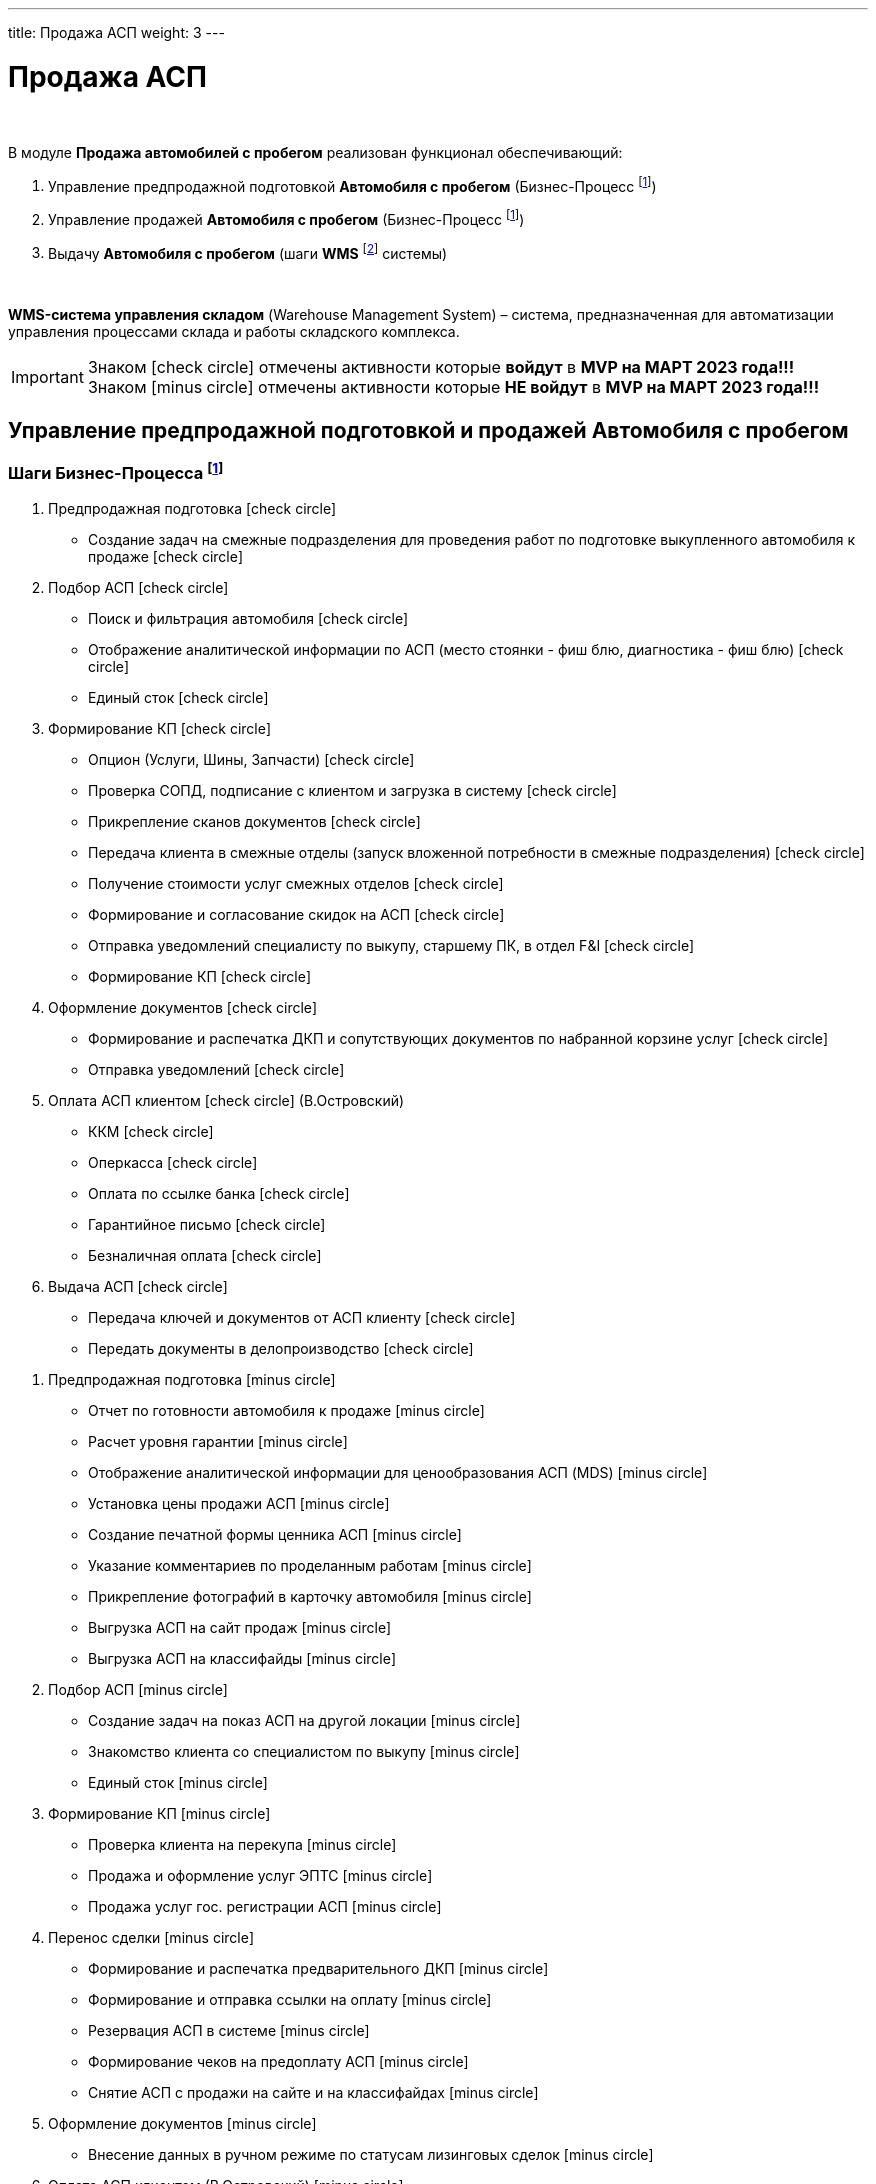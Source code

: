 ---
title: Продажа АСП
weight: 3
---

:toc: auto
:toc-title: Содержание
:toclevels: 5
:doctype: book
:icons: font
:figure-caption: Рисунок
:source-highlighter: pygments
:pygments-css: style
:pygments-style: monokai
:includedir: ./content/

:imgdir: /02_01_01_01_02_img/
:imagesdir: {imgdir}
ifeval::[{exp2pdf} == 1]
:imagesdir: static{imgdir}
:includedir: ../
endif::[]

:imagesoutdir: ./static/02_01_01_01_02_img/

= Продажа АСП

{empty} +

.В модуле *Продажа автомобилей с пробегом* реализован функционал обеспечивающий:
****
. Управление предпродажной подготовкой *Автомобиля с пробегом* (Бизнес-Процесс footnote:BP1[])
. Управление продажей *Автомобиля с пробегом* (Бизнес-Процесс footnote:BP1[])
. Выдачу *Автомобиля с пробегом* (шаги *WMS* footnote:WMS1[] системы)

{empty} +

====
*WMS-система управления складом* (Warehouse Management System) – система, предназначенная для автоматизации управления процессами склада и работы складского комплекса.
====
****

====
IMPORTANT: Знаком icon:check-circle[role=green] отмечены активности которые *войдут* в *MVP на МАРТ 2023 года!!!* +
Знаком icon:minus-circle[role=red] отмечены активности которые *[red]#НЕ# войдут* в *MVP на МАРТ 2023 года!!!*
====

== Управление предпродажной подготовкой и продажей Автомобиля с пробегом

=== Шаги Бизнес-Процесса footnote:BP1[Документ в Confluence ROLF: [blue]#*MVP Функционал Продукта One Rolf + MDM + MES + WMS|TMS (Новая версия Ноябрь 2022)*#, Название модуля системы: [blue]#*BP-2. БП Модуль - Управление продажей АСП + Предпродажная подготовка АСП для Физ. лиц и Юр. лиц*#.]

****
[.green.background]
====
. Предпродажная подготовка icon:check-circle[role=green]
** Создание задач на смежные подразделения для проведения работ по подготовке выкупленного автомобиля к продаже icon:check-circle[role=green]
. Подбор АСП icon:check-circle[role=green]
** Поиск и фильтрация автомобиля icon:check-circle[role=green]
** Отображение аналитической информации по АСП (место стоянки - фиш блю, диагностика - фиш блю) icon:check-circle[role=green]
** Единый сток icon:check-circle[role=green]
. Формирование КП icon:check-circle[role=green]
** Опцион (Услуги, Шины, Запчасти) icon:check-circle[role=green]
** Проверка СОПД, подписание с клиентом и загрузка в систему icon:check-circle[role=green]
** Прикрепление сканов документов icon:check-circle[role=green]
** Передача клиента в смежные отделы (запуск вложенной потребности в смежные подразделения) icon:check-circle[role=green]
** Получение стоимости услуг смежных отделов  icon:check-circle[role=green]
** Формирование и согласование скидок на АСП icon:check-circle[role=green] 
** Отправка уведомлений специалисту по выкупу, старшему ПК, в отдел F&I icon:check-circle[role=green] 
** Формирование КП icon:check-circle[role=green]
. Оформление документов icon:check-circle[role=green]
** Формирование и распечатка ДКП и сопутствующих документов по набранной корзине услуг icon:check-circle[role=green]
** Отправка уведомлений icon:check-circle[role=green]
. Оплата АСП клиентом icon:check-circle[role=green] (В.Островский)
** ККМ icon:check-circle[role=green]
** Оперкасса icon:check-circle[role=green]
** Оплата по ссылке банка icon:check-circle[role=green]
** Гарантийное письмо icon:check-circle[role=green]
** Безналичная оплата icon:check-circle[role=green]
. Выдача АСП icon:check-circle[role=green]
** Передача ключей и документов от АСП клиенту icon:check-circle[role=green]
** Передать документы в делопроизводство icon:check-circle[role=green]
====
[.red.background]
====
. Предпродажная подготовка icon:minus-circle[role=red]
* Отчет по готовности автомобиля к продаже icon:minus-circle[role=red]
* Расчет уровня гарантии icon:minus-circle[role=red]
* Отображение аналитической информации для ценообразования АСП (MDS) icon:minus-circle[role=red]
* Установка цены продажи АСП icon:minus-circle[role=red] 
* Создание печатной формы ценника АСП icon:minus-circle[role=red]
* Указание комментариев по проделанным работам icon:minus-circle[role=red]
* Прикрепление фотографий в карточку автомобиля icon:minus-circle[role=red]
* Выгрузка АСП на сайт продаж icon:minus-circle[role=red]
* Выгрузка АСП на классифайды icon:minus-circle[role=red]
. Подбор АСП icon:minus-circle[role=red]
* Создание задач на показ АСП на другой локации icon:minus-circle[role=red]
* Знакомство клиента со специалистом по выкупу  icon:minus-circle[role=red]
* Единый сток icon:minus-circle[role=red]
. Формирование КП icon:minus-circle[role=red]
* Проверка клиента на перекупа icon:minus-circle[role=red]
* Продажа и оформление услуг ЭПТС icon:minus-circle[role=red]
* Продажа услуг гос. регистрации АСП icon:minus-circle[role=red]
. Перенос сделки icon:minus-circle[role=red]
* Формирование и распечатка предварительного ДКП icon:minus-circle[role=red]
* Формирование и отправка ссылки на оплату icon:minus-circle[role=red]
* Резервация АСП в системе icon:minus-circle[role=red]
* Формирование чеков на предоплату АСП icon:minus-circle[role=red]
* Снятие АСП с продажи на сайте и на классифайдах icon:minus-circle[role=red]
. Оформление документов icon:minus-circle[role=red]
* Внесение данных в ручном режиме по статусам лизинговых сделок icon:minus-circle[role=red]
. Оплата АСП клиентом (В.Островский) icon:minus-circle[role=red]
* Зачет ВТД/Trade-in icon:minus-circle[role=red]
. Выдача АСП icon:minus-circle[role=red]
* Формирование электронного пропуска на выезд АСП с территории ДЦ icon:minus-circle[role=red]
* Отправка уведомлений специалисту по выкупу или охраннику на выезде icon:minus-circle[role=red]
. Продажа Шин отдельно от а/м icon:minus-circle[role=red] 
. Аукцион icon:minus-circle[role=red]
. Гарантия icon:minus-circle[role=red]
====
****

*Интеграции внешние и внутренние*

****
*Системные FishBlue:*
[.green.background]
====
. CarInspect icon:check-circle[role=green] 
. Автотека icon:check-circle[role=green]
. WMS авто icon:check-circle[role=green]
. MDM icon:check-circle[role=green]
====
[.red.background]
====
. ROSE Поступление/Реализация icon:minus-circle[role=red]
. ROSE Олата icon:minus-circle[role=red]
. MDS (Market Dynamic System) icon:minus-circle[role=red]
. MBR icon:minus-circle[role=red]
. NDB (BMW) icon:minus-circle[role=red]
. JLR icon:minus-circle[role=red]
====
*Внутренняя интеграция One Rolf - Oracle*

[.green.background]
====
. Получение стока а/м АСП icon:check-circle[role=green]
. Получение стока шин icon:check-circle[role=green]
. Обратная интеграция (разложить все текущие сущности системы One Rolf и FishBlue) icon:check-circle[role=green]
====
****

== Выдача Автомобиля с пробегом

=== Шаги WMS footnote:WMS1[Документ в Confluence ROLF: [blue]#*MVP Функционал Продукта One Rolf + MDM + MES + WMS|TMS (Новая версия Ноябрь 2022)*#, Название модуля системы: [blue]#*WMS-4. Выдача автомобиля с пробегом*#.] по выдаче Автомобиля с пробегом

****
[.green.background]
====
. Ключ icon:check-circle[role=green]
. Мойка icon:check-circle[role=green]
. Химчистка icon:check-circle[role=green]
. Внутреннее перемещение icon:check-circle[role=green]
====
[.red.background]
====
. Электронная ключная icon:minus-circle[role=red]
====
****